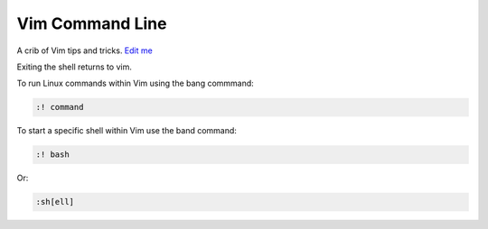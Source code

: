 
Vim Command Line
================

A crib of Vim tips and tricks. `Edit
me <https://github.com/butcherpete/documentation-theme-jekyll/blob/gh-pages/pages//_pages/vim/vim_command_line.html.md>`__

Exiting the shell returns to vim.

To run Linux commands within Vim using the bang commmand:

.. code:: highlight

   :! command

To start a specific shell within Vim use the band command:

.. code:: highlight

   :! bash

Or:

.. code:: highlight

   :sh[ell]

